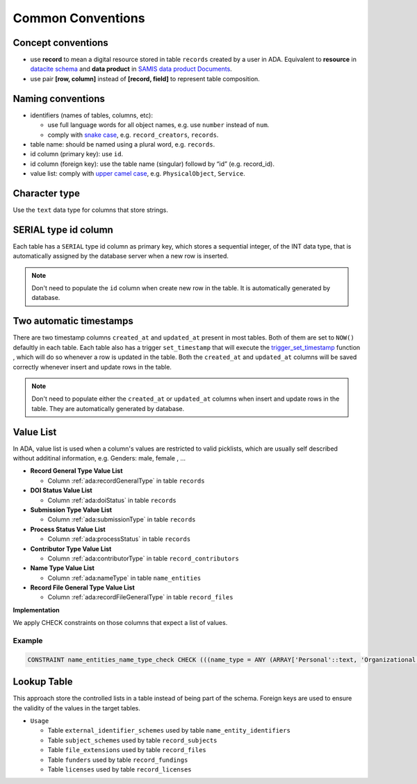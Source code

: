 Common Conventions
==================

Concept conventions
------------------------
* use **record** to mean a digital resource stored in table ``records`` created by a user in ADA. Equivalent to **resource** in `datacite schema <https://support.datacite.org/docs/datacite-metadata-schema-44>`_ and **data product** in `SAMIS data product Documents <https://osiris-rex.atlassian.net/wiki/spaces/SDPD/overview?homepageId=410484833>`_.
* use pair **[row, column]** instead of **[record, field]** to represent table composition.

Naming conventions
------------------------
* identifiers (names of tables, columns, etc): 

  * use full language words for all object names, e.g. use ``number`` instead of ``num``.
  * comply with `snake case <https://en.wikipedia.org/wiki/Snake_case>`_, e.g. ``record_creators``, ``records``.
* table name: should be named using a plural word, e.g. ``records``.
* id column (primary key): use ``id``.
* id column (foreign key): use the table name (singular) followd by “id” (e.g. record_id).
* value list: comply with `upper camel case <https://en.wikipedia.org/wiki/Camel_case>`_, e.g. ``PhysicalObject``, ``Service``.

Character type
------------------------
Use the ``text`` data type for columns that store strings.

SERIAL type id column
------------------------
Each table has a ``SERIAL`` type id column as primary key, which stores a sequential integer, of the INT data type,
that is automatically assigned by the database server when a new row is inserted.

.. note::

   Don't need to populate the ``id`` column when create new row in the table. It is automatically generated by database.

Two automatic timestamps
------------------------
There are two timestamp columns ``created_at`` and ``updated_at`` present in most tables.
Both of them are set to ``NOW()`` defaultly in each table. Each table also has a 
trigger ``set_timestamp`` that will execute the `trigger_set_timestamp <https://schema.astromat.org/ada/routines/trigger_set_timestamp___8ec213b3.html>`_ function 
, which will do so whenever a row is updated in the table. Both the ``created_at`` and 
``updated_at`` columns will be saved correctly whenever insert and update rows in the table.

.. note::
   Don't need to populate either the ``created_at`` or ``updated_at`` columns when insert and update rows in the table. They are automatically generated by database.

Value List
------------
In ADA, value list is used when a column's values are restricted to valid picklists, which are usually self described without additinal information, e.g. Genders: male, female , …

* **Record General Type Value List**

  * Column :ref:`ada:recordGeneralType` in table ``records``
* **DOI Status Value List**

  * Column :ref:`ada:doiStatus` in table ``records``
* **Submission Type Value List**

  * Column :ref:`ada:submissionType` in table ``records``
* **Process Status Value List**

  * Column :ref:`ada:processStatus` in table ``records``
* **Contributor Type Value List**

  * Column :ref:`ada:contributorType` in table ``record_contributors``
* **Name Type Value List**

  * Column :ref:`ada:nameType` in table ``name_entities``
* **Record File General Type Value List**

  * Column :ref:`ada:recordFileGeneralType` in table ``record_files``

**Implementation**

We apply CHECK constraints on those columns that expect a list of values. 

Example
~~~~~~~
.. code-block:: sql

	CONSTRAINT name_entities_name_type_check CHECK (((name_type = ANY (ARRAY['Personal'::text, 'Organizational'::text]))))

Lookup Table
------------

This approach store the controlled lists in a table instead of being part of the schema. Foreign keys are used to ensure the validity of the values in the target tables.

* ``Usage``

  * Table ``external_identifier_schemes`` used by table ``name_entity_identifiers``
  * Table ``subject_schemes`` used by table ``record_subjects``
  * Table ``file_extensions`` used by table ``record_files``
  * Table ``funders`` used by table ``record_fundings``
  * Table ``licenses`` used by table ``record_licenses``
